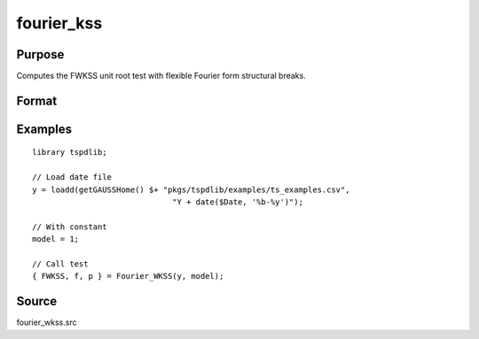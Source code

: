 fourier_kss
==============================================

Purpose
----------------

Computes the FWKSS unit root test with flexible Fourier form structural breaks.

Format
----------------
.. function:: { FWKSS, f, p } = Fourier_wkss(y, model, [, pmax, fmax, ic])
    :noindexentry:

    :param y: Dependent variable.
    :type y: Nx1 matrix

    :param model: Model to be implemented.

          =========== ====================
          1           Constant
          2           Constant and trend
          =========== ====================

    :type model: Scalar

    :param pmax: Optional, maximum number of lags for :math:`\Delta y`; 0=no lag. Default = 8.
    :type pmax: Scalar

    :param fmax: Optional, maximum number of single Fourier frequency (upper bound is 5). Default = 5.
    :type fmax: Scalar

    :param ic: Optional, the information criterion used for choosing lags. Default = 3.

        =========== =====================
        1           Akaike.
        2           Schwarz.
        3           t-stat significance.
        =========== =====================

    :type ic: Scalar

    :return FWKSS: F-tau statistic,
    :rtype Ftau: Scalar

    :return f: Chosen number of single frequency.
    :rtype f: Scalar
        
    :return p: number of lags selected by chosen information criterion
    :rtype p: Scalar
    
Examples
--------

::

  library tspdlib;

  // Load date file
  y = loadd(getGAUSSHome() $+ "pkgs/tspdlib/examples/ts_examples.csv", 
                                "Y + date($Date, '%b-%y')");

  // With constant
  model = 1;

  // Call test
  { FWKSS, f, p } = Fourier_WKSS(y, model);

Source
------

fourier_wkss.src

.. seealso:: Functions :func:`fourier_kss_bootstrap`, :func:`fourier_adf`, :func:`fourier_gls`, :func:`fourier_kpss`, :func:`fourier_lm`   
